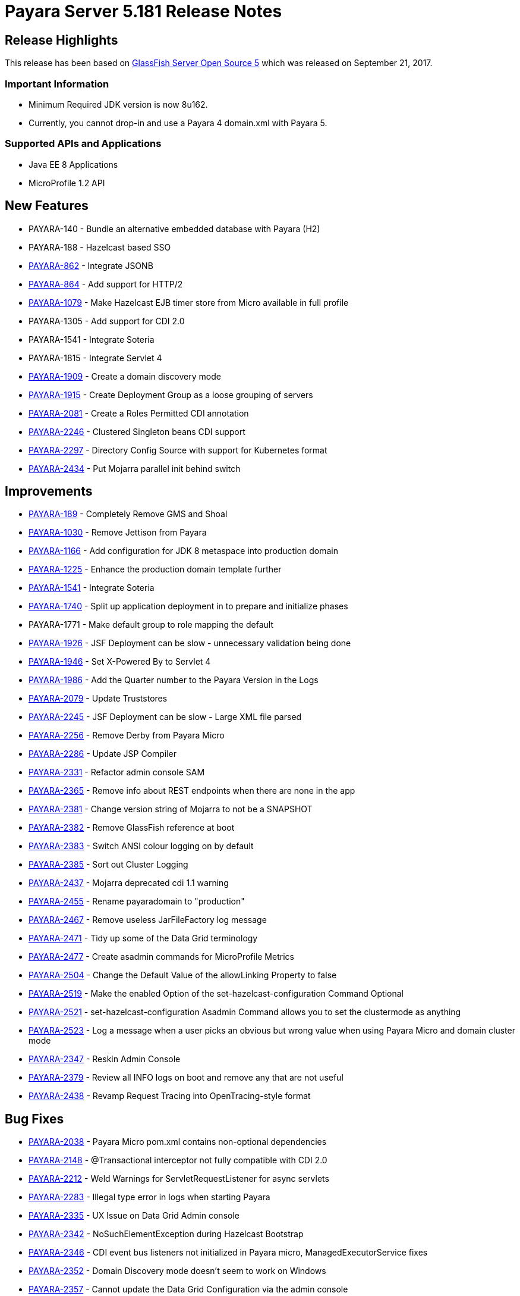 [release-notes]
= Payara Server 5.181 Release Notes

[[release-highlights]]
== Release Highlights

This release has been based on https://javaee.github.io/glassfish/download[GlassFish Server Open Source 5]
which was released on September 21, 2017.

[[important-information]]
=== *Important Information*

* Minimum Required JDK version is now 8u162.
* Currently, you cannot drop-in and use a Payara 4 domain.xml with
Payara 5.

[[supported-apis-and-applications]]
=== *Supported APIs and Applications*

* Java EE 8 Applications
* MicroProfile 1.2 API

[[new-features]]
== *New Features*

* PAYARA-140 - Bundle an alternative embedded database with Payara (H2)
* PAYARA-188 - Hazelcast based SSO
* https://github.com/payara/Payara/pull/1664[PAYARA-862] - Integrate
JSONB
* https://github.com/payara/Payara/pull/2186[PAYARA-864] - Add support
for HTTP/2
* https://github.com/payara/Payara/pull/2394[PAYARA-1079] - Make
Hazelcast EJB timer store from Micro available in full profile
* PAYARA-1305 - Add support for CDI 2.0
* PAYARA-1541 - Integrate Soteria
* PAYARA-1815 - Integrate Servlet 4
* https://github.com/payara/Payara/pull/2201[PAYARA-1909] - Create a
domain discovery mode
* https://github.com/payara/Payara/pull/2282[PAYARA-1915] - Create
Deployment Group as a loose grouping of servers
* https://github.com/payara/Payara/pull/2247[PAYARA-2081] - Create a
Roles Permitted CDI annotation
* https://github.com/payara/Payara/pull/2467[PAYARA-2246] - Clustered
Singleton beans CDI support
* https://github.com/payara/Payara/pull/2203[PAYARA-2297] - Directory
Config Source with support for Kubernetes format
* https://github.com/payara/Payara/pull/2317[PAYARA-2434] - Put Mojarra
parallel init behind switch

[[improvements]]
== *Improvements*

* https://github.com/payara/Payara/pull/2211[PAYARA-189] - Completely
Remove GMS and Shoal
* https://github.com/payara/Payara/pull/1943[PAYARA-1030] - Remove
Jettison from Payara
* https://github.com/payara/Payara/pull/1972[PAYARA-1166] - Add
configuration for JDK 8 metaspace into production domain
* https://github.com/payara/Payara/pull/2045[PAYARA-1225] - Enhance the
production domain template further
* https://payara.atlassian.net/browse/PAYARA-1541[PAYARA-1541] -
Integrate Soteria
* https://github.com/payara/Payara/pull/1748[PAYARA-1740] - Split up
application deployment in to prepare and initialize phases
* PAYARA-1771 - Make default group to role mapping the default
* https://github.com/payara/Payara/pull/2074[PAYARA-1926] - JSF
Deployment can be slow - unnecessary validation being done
* https://github.com/payara/Payara/pull/1858[PAYARA-1946] - Set
X-Powered By to Servlet 4
* https://github.com/payara/Payara/pull/1963[PAYARA-1986] - Add the
Quarter number to the Payara Version in the Logs
* https://github.com/payara/Payara/pull/2312[PAYARA-2079] - Update
Truststores
* https://github.com/payara/Payara/pull/2116[PAYARA-2245] - JSF
Deployment can be slow - Large XML file parsed
* https://github.com/payara/Payara/pull/2155[PAYARA-2256] - Remove Derby
from Payara Micro
* https://github.com/payara/Payara/pull/2235[PAYARA-2286] - Update JSP
Compiler
* https://github.com/payara/Payara/pull/2230[PAYARA-2331] - Refactor
admin console SAM
* https://github.com/payara/Payara/pull/2429[PAYARA-2365] - Remove info
about REST endpoints when there are none in the app
* https://github.com/payara/Payara/pull/2317[PAYARA-2381] - Change
version string of Mojarra to not be a SNAPSHOT
* https://github.com/payara/Payara/pull/2263[PAYARA-2382] - Remove
GlassFish reference at boot
* https://github.com/payara/Payara/pull/2286[PAYARA-2383] - Switch ANSI
colour logging on by default
* https://github.com/payara/Payara/pull/2270[PAYARA-2385] - Sort out
Cluster Logging
* https://github.com/payara/Payara/pull/2317[PAYARA-2437] - Mojarra
deprecated cdi 1.1 warning
* https://github.com/payara/Payara/pull/2349[PAYARA-2455] - Rename
payaradomain to "production"
* https://github.com/payara/Payara/pull/2359[PAYARA-2467] - Remove
useless JarFileFactory log message
* https://github.com/payara/Payara/pull/2368[PAYARA-2471] - Tidy up some
of the Data Grid terminology
* https://github.com/payara/Payara/pull/2484[PAYARA-2477] - Create
asadmin commands for MicroProfile Metrics
* https://github.com/payara/Payara/pull/2409[PAYARA-2504] - Change the
Default Value of the allowLinking Property to false
* https://github.com/payara/Payara/pull/2450[PAYARA-2519] - Make the
enabled Option of the set-hazelcast-configuration Command Optional
* https://github.com/payara/Payara/pull/2450[PAYARA-2521] -
set-hazelcast-configuration Asadmin Command allows you to set the
clustermode as anything
* https://github.com/payara/Payara/pull/2452[PAYARA-2523] - Log a
message when a user picks an obvious but wrong value when using Payara
Micro and domain cluster mode
* https://github.com/payara/Payara/pull/2480[PAYARA-2347] - Reskin Admin
Console
* https://github.com/payara/Payara/pull/2301[PAYARA-2379] - Review all
INFO logs on boot and remove any that are not useful
* https://github.com/payara/Payara/pull/2319[PAYARA-2438] - Revamp
Request Tracing into OpenTracing-style format

[[bug-fixes]]
== *Bug Fixes*

* https://github.com/payara/Payara/pull/2385[PAYARA-2038] - Payara Micro
pom.xml contains non-optional dependencies
* https://github.com/payara/Payara/pull/2483[PAYARA-2148] -
@Transactional interceptor not fully compatible with CDI 2.0
* https://github.com/payara/Payara/pull/2379[PAYARA-2212] - Weld
Warnings for ServletRequestListener for async servlets
* https://github.com/payara/Payara/pull/2426[PAYARA-2283] - Illegal type
error in logs when starting Payara
* https://github.com/payara/Payara/pull/2376[PAYARA-2335] - UX Issue on
Data Grid Admin console
* https://github.com/payara/Payara/pull/2232[PAYARA-2342] -
NoSuchElementException during Hazelcast Bootstrap
* https://github.com/payara/Payara/pull/2218[PAYARA-2346] - CDI event
bus listeners not initialized in Payara micro, ManagedExecutorService
fixes
* https://github.com/payara/Payara/pull/2232[PAYARA-2352] - Domain
Discovery mode doesn't seem to work on Windows
* https://github.com/payara/Payara/pull/2233[PAYARA-2357] - Cannot
update the Data Grid Configuration via the admin console
* https://github.com/payara/Payara/pull/2234[PAYARA-2358] - Restart Data
Grid does not work
* https://github.com/payara/Payara/pull/2236[PAYARA-2363] - Applications
Fail to undeploy cleanly
* https://github.com/payara/Payara/pull/2407[PAYARA-2364] - Soteria
warning when deploying applications
* https://github.com/payara/Payara/pull/2377[PAYARA-2378] -
start-cluster asadmin command executes but spits out fail message
* https://github.com/payara/Payara/pull/2463[PAYARA-2384] - Missing log
messages on boot
* https://github.com/payara/Payara/pull/2288[PAYARA-2387] - Singleton
JAX-RS failure
* https://github.com/payara/Payara/pull/2443[PAYARA-2389] - Fault
Tolerance retry interceptor log message variable doesn't get inserted
* https://github.com/payara/Payara/pull/2257[PAYARA-2390] - WebSocket in
Mojarra fails to obtain the server port
* https://github.com/payara/Payara/pull/2333[PAYARA-2396] - Setting of
properties fails
* https://github.com/payara/Payara/pull/2407[PAYARA-2412] - Fix Internal
Server Error when using the Java EE Security API with Basic
authentication without password
* PAYARA-2418 - Payara 5 Log Files Display Leftover Version Point
* https://github.com/payara/Payara/pull/2394[PAYARA-2420] - EJB Timer
button is broken on Deployment Groups page
* https://github.com/payara/Payara/pull/2364[PAYARA-2421] -
"ErrorHandler not set" error on Startup of Payara 5
* https://github.com/payara/Payara/pull/2454[PAYARA-2422] - Enabling an
app on the app page doesn't work
* https://github.com/payara/Payara/pull/2425[PAYARA-2424] - Deployed
Applications have an incorrect number of targets
* https://github.com/payara/Payara/pull/2388[PAYARA-2427] - Deployed
application in Micro logs shows a lot of junk
* https://github.com/payara/Payara/pull/2404[PAYARA-2429] - "Invalid
join request" warning periodically printed to Micro logs
* https://github.com/payara/Payara/pull/2453[PAYARA-2430] - Reenabling
an app on the Applications page does not reenable ManagedExecutorService
* https://github.com/payara/Payara/pull/2372[PAYARA-2432] - "No valid EE
environment for injection of
fish.payara.microprofile.metrics.cdi.producer.MetricRegistryProducer"
gets thrown a lot when deploying applications.
* https://github.com/payara/Payara/pull/2389[PAYARA-2435] - Payara 5
Embedded is Broken
* https://github.com/payara/Payara/pull/2345[PAYARA-2439] - SSL
Certificate Expired spammed to log
* https://github.com/payara/Payara/pull/2462[PAYARA-2440] - Refactor a
line within prettyDateFormat
* https://github.com/payara/Payara/pull/2354[PAYARA-2442] - H2
jdbc-connection-pool config
* https://github.com/payara/Payara/pull/2419[PAYARA-2449] - Current
master shows started instances as stopped
* https://github.com/payara/Payara/pull/2340[PAYARA-2451] - Remove
system.out in Mojarra
* https://github.com/payara/Payara/pull/2369[PAYARA-2463] - Unsatisfied
Bean Dependency Error on Startup
* https://github.com/payara/Payara/pull/2448[PAYARA-2464] - asadmin
doesn't consider jacc-provider properties
* https://github.com/payara/Payara/pull/2357[PAYARA-2465] - Fix GH #2328
Cannot run payara from Intellij IDEA
* https://github.com/payara/Payara/pull/2397[PAYARA-2468] - Lots of junk
in the log from JSF
* https://github.com/payara/Payara/pull/2435[PAYARA-2474] - Missing log
message on boot
* https://github.com/payara/Payara/pull/2380[PAYARA-2478] - Creating a
instance in the deployment group now results in
java.lang.RuntimeException
* https://github.com/payara/Payara/pull/2455[PAYARA-2492] - Jasper
Exception when loading an application deployed to Payara Micro
Programmatically
* https://github.com/payara/Payara/pull/2180[PAYARA-2501] - Update
FileDirContext.java
* https://github.com/payara/Payara/pull/2393[PAYARA-2502] - Have endtime
for requesttraces use correct time
* https://github.com/payara/Payara/pull/2398[PAYARA-2505] -
Clusteredrequesttracestore never removes traces
* https://github.com/payara/Payara/pull/2401[PAYARA-2507] - Hazelcast
messagelisteners registered twice
* https://github.com/payara/Payara/pull/2420[PAYARA-2511] - If default
config value not set, optional shouldn't have a value
* https://github.com/payara/Payara/pull/2418[PAYARA-2512] - Investigate
and fix JSON logging on Payara Micro
* https://github.com/payara/Payara/pull/2410[PAYARA-2514] - Properly
escape quotes in request trace spans
* https://github.com/payara/Payara/pull/2450[PAYARA-2520] - The default
target of the set-hazelcast-configuration command is incorrect
* https://github.com/payara/Payara/pull/2434[PAYARA-2524] - Duplicate
Jackson jar packaged into Payara Micro
* https://github.com/payara/Payara/pull/2442[PAYARA-2530] - Payara Micro
Fails to Produce InstanceDescriptor for EJB Jar
* https://github.com/payara/Payara/pull/2458[PAYARA-2535] - Stateful
EJBs fail on Payara Micro due to Hazelcast not enabled
* https://github.com/payara/Payara/pull/2451[PAYARA-2536] -
ConcurrentModificationException when restarting Hazelcast
* https://github.com/payara/Payara/pull/2476[PAYARA-2554] - NPE when
starting span in the new context if instance is null
* https://github.com/payara/Payara/pull/2492[PAYARA-2563] -
NullPointerException on MP Config CdiOptionalInjectionTest

[[fixes-for-upstream-bugs]]
== *Fixes for upstream bugs*

* https://github.com/payara/Payara/pull/2423[PAYARA-2116] -
restart-instance doesn't synchronise when secure admin is enabled
* https://github.com/payara/Payara/pull/2445[PAYARA-2531] -
ResourceValidator does not set up invocation context on lookups

[[component-upgrades]]
== *Component Upgrades*

* https://github.com/payara/Payara/pull/1889[PAYARA-1556] - Upgrade
derby to 10.13.1.1
* PAYARA-1806 - Integrate latest JAX-WS 2.4.0
* https://github.com/payara/Payara/pull/1911[PAYARA-1917] - Upgrade
Felix
* PAYARA-1998 - Update bean validation to 2.0
* https://github.com/payara/Payara/pull/2352[PAYARA-2094] - Upgrade HK2
to 2.5.0.b61
* https://github.com/payara/Payara/pull/2138[PAYARA-2253] - Update to HV
6.0.3
* https://github.com/payara/Payara/pull/2131[PAYARA-2254] - Update
Payara 5 to GF-Corba 4.1.1.payara-p1
* https://github.com/payara/Payara/pull/2271[PAYARA-2401] - Integrate
Weld 3.0.2.Final into Payara 5
* https://github.com/payara/Payara/pull/2371[PAYARA-2403] - Upgrade IBM
JBatch to 1.0.3
* https://github.com/payara/Payara/pull/2352[PAYARA-2415] - Upgrade ASM
to 6.0
* https://github.com/payara/Payara/pull/2381[PAYARA-2462] - Upgrade
Yasson to 1.0.1
* https://github.com/payara/Payara/pull/2366[PAYARA-2469] - Upgrade
Grizzly to 2.4.3 to synch up with Eclipse
* https://github.com/payara/Payara/pull/2402[PAYARA-2482] - Update to
various Felix dependencies
* https://github.com/payara/Payara/pull/2395[PAYARA-2499] - Upgrade
JavaMail to 1.6.1
* https://github.com/payara/Payara/pull/2396[PAYARA-2503] - Update Weld
to 3.0.3
* https://github.com/payara/Payara/pull/2416[PAYARA-2506] - Upgrade
Hazelcast to 3.9.3

[[known-issues]]
== *Known Issues*

* ANSI colour logging does not work on Windows (Command Prompt /
PowerShell)
* Upgrading from Payara 4 to 5 causes a _ClassNotFoundException_ to be
thrown on startup on the _AlpnServerNegotiator_ class.
* There is a bug in Soteria regarding Expression Language (EL) and LDAP
identities
